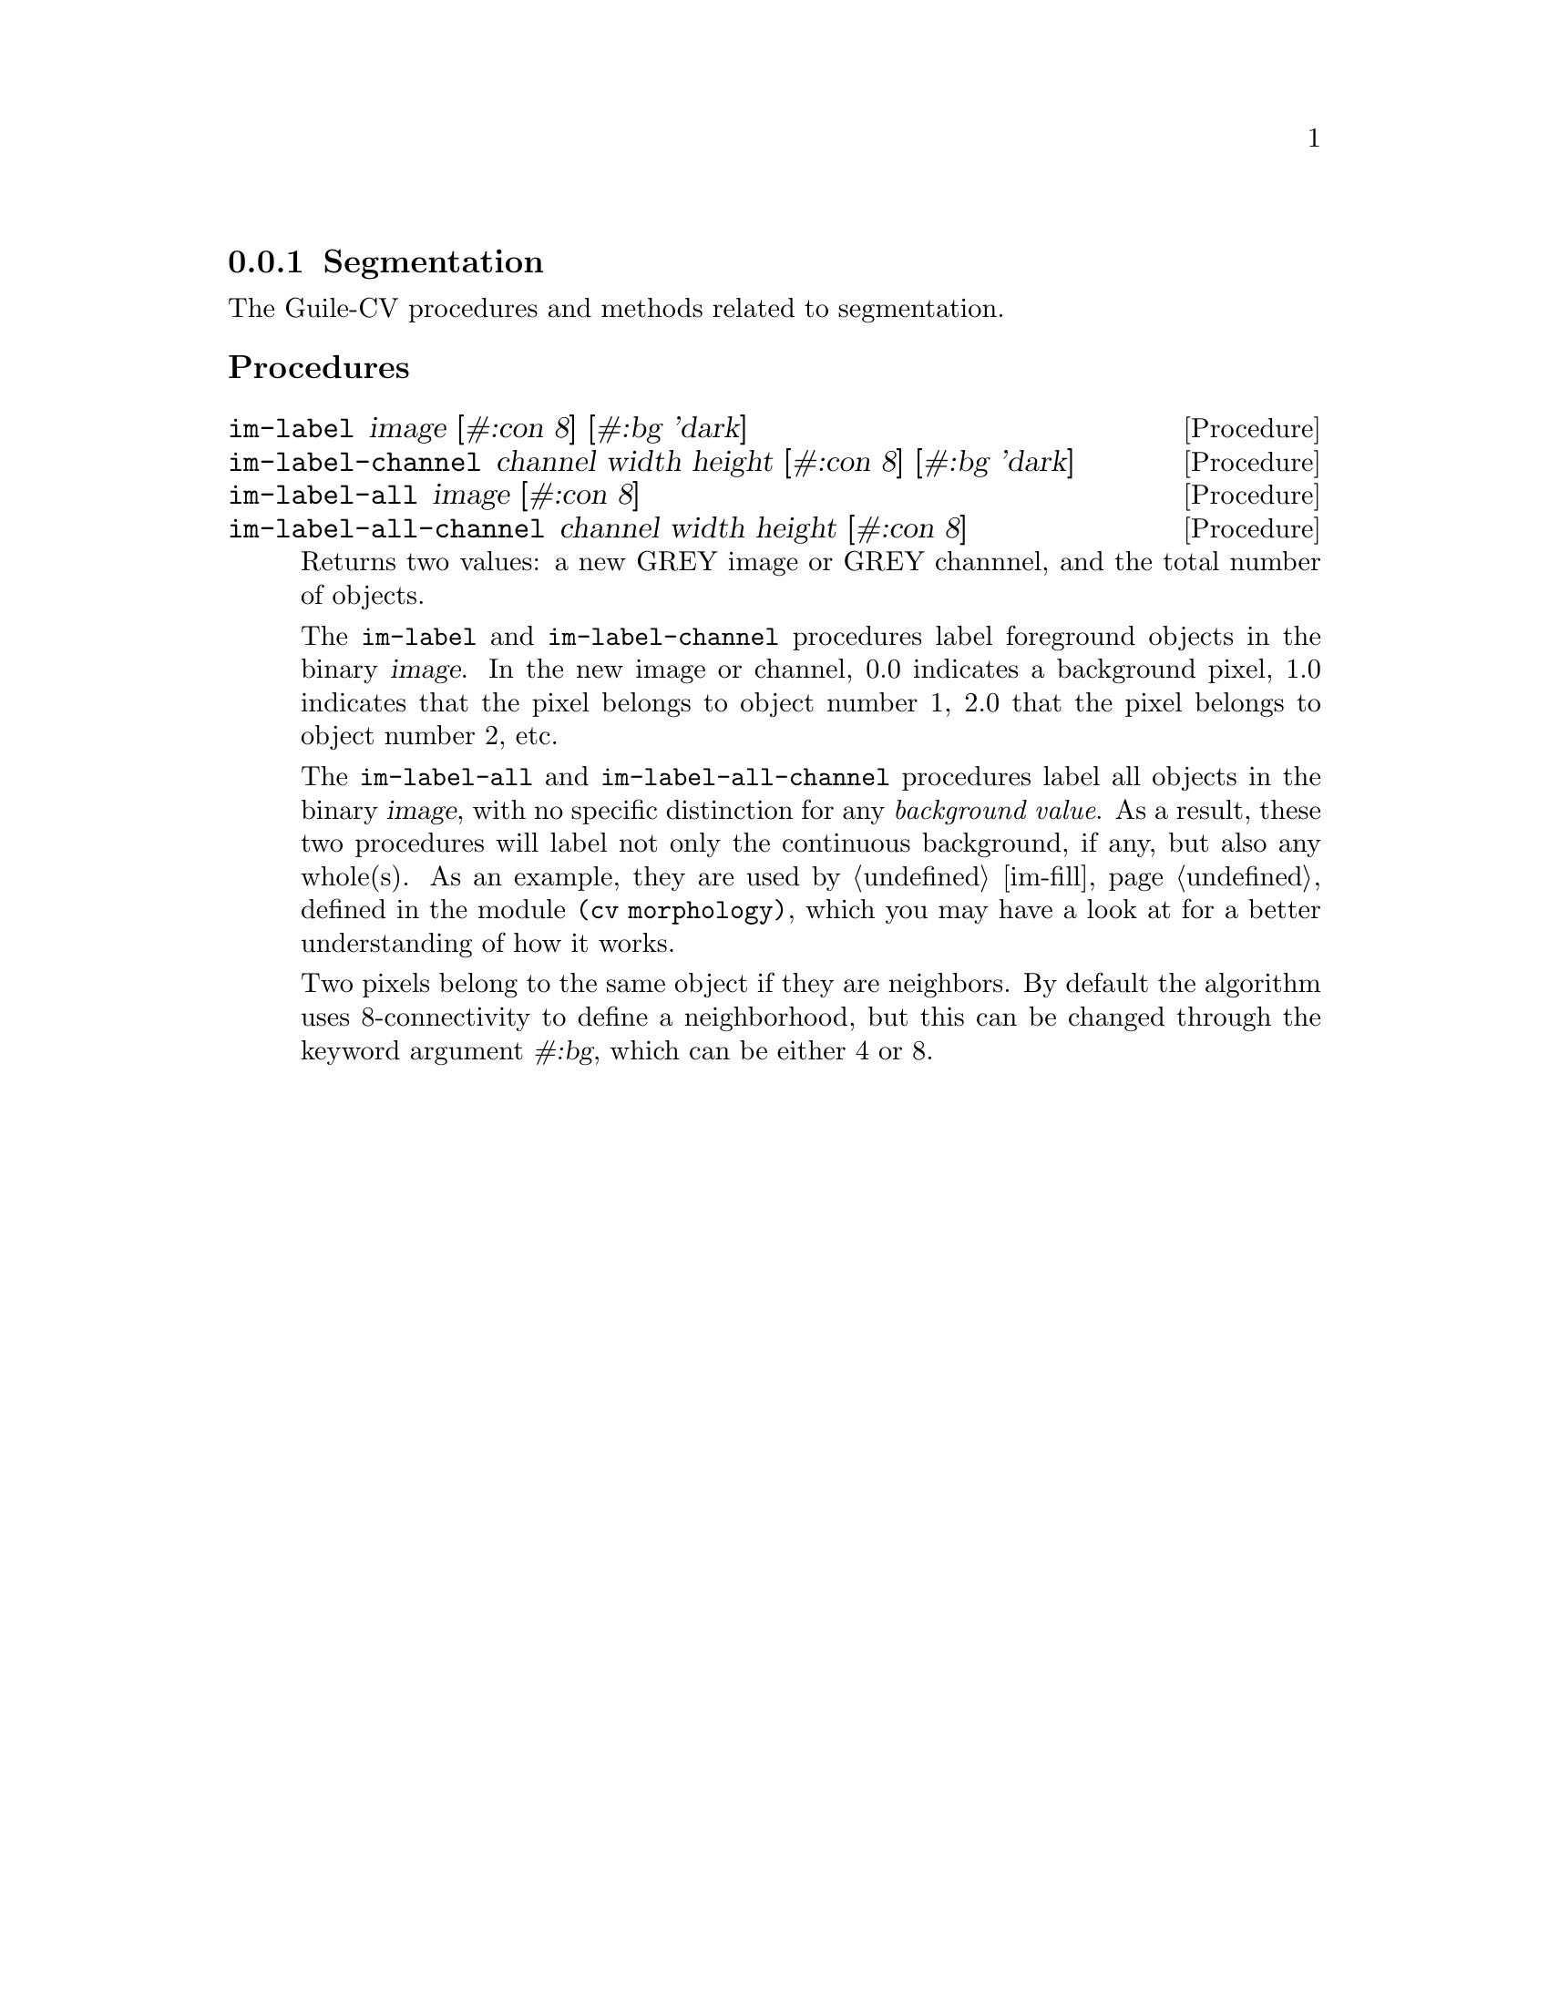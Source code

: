 @c -*-texinfo-*-
@c This is part of the GNU Guile-CV Reference Manual.
@c Copyright (C) 2016 Free Software Foundation, Inc.


@copying
This manual documents GNU Guile-CV version @value{VERSION}.

Copyright (C) 2016 Free Software Foundation, Inc.

Permission is granted to copy, distribute and/or modify this document
under the terms of the GNU Free Documentation License, Version 1.3 or
any later version published by the Free Software Foundation; with no
Invariant Sections, no Front-Cover Texts, and no Back-Cover Texts.  A
copy of the license is included in the section entitled ``GNU Free
Documentation License.''
@end copying


@node Segmentation
@subsection Segmentation

The Guile-CV procedures and methods related to segmentation.

@subheading Procedures

@ifhtml
@indentedblock
@table @code
@item @ref{im-label}
@item @ref{im-label-channel}
@item @ref{im-label-all}
@item @ref{im-label-all-channel}
@c @item @ref{im-watershed}
@c @item @ref{im-watershed-channel}
@end table
@end indentedblock
@end ifhtml


@anchor{im-label}
@anchor{im-label-channel}
@anchor{im-label-all}
@anchor{im-label-all-channel}
@deffn Procedure im-label image [#:con 8] [#:bg 'dark]
@deffnx Procedure im-label-channel channel width height [#:con 8] [#:bg 'dark]
@deffnx Procedure im-label-all image [#:con 8]
@deffnx Procedure im-label-all-channel channel width height [#:con 8]

Returns two values: a new GREY image or GREY channnel, and the total
number of objects.

The @code{im-label} and @code{im-label-channel} procedures label
foreground objects in the binary @var{image}.  In the new image or
channel, 0.0 indicates a background pixel, 1.0 indicates that the pixel
belongs to object number 1, 2.0 that the pixel belongs to object number
2, etc.

The @code{im-label-all} and @code{im-label-all-channel} procedures label
all objects in the binary @var{image}, with no specific distinction for
any @emph{background value}. As a result, these two procedures will
label not only the continuous background, if any, but also any
whole(s). As an example, they are used by @ref{im-fill}, defined in the
module @code{(cv morphology)}, which you may have a look at for a better
understanding of how it works.

Two pixels belong to the same object if they are neighbors.  By default
the algorithm uses 8-connectivity to define a neighborhood, but this can
be changed through the keyword argument @var{#:bg}, which can be either
4 or 8.

@c @ifhtml
@ifnottex
@image{../images/pp-17-bf,,,,}
@image{../images/pp-17-label,,,,png}
@image{../images/pp-17-label-all,,,,png}

Here above, left being the original image, you can see the difference
between @code{im-label} (1 object) and @code{im-label-all} (6 objects).
Note that we had to run @code{im-threshold} on the original image first
(all labeling procedures take a binary image (or channel) as their
mandatory argument), for the record, we used @code{128} as the threshold
value.
@end ifnottex
@c @end ifhtml
@end deffn


@c @anchor{im-watershed}
@c @anchor{im-watershed-channel}
@c @deffn Procedure im-watershed image
@c @deffnx Procedure im-watershed-channel channel width height

@c Returns a new image or channnel.
@c @end deffn
